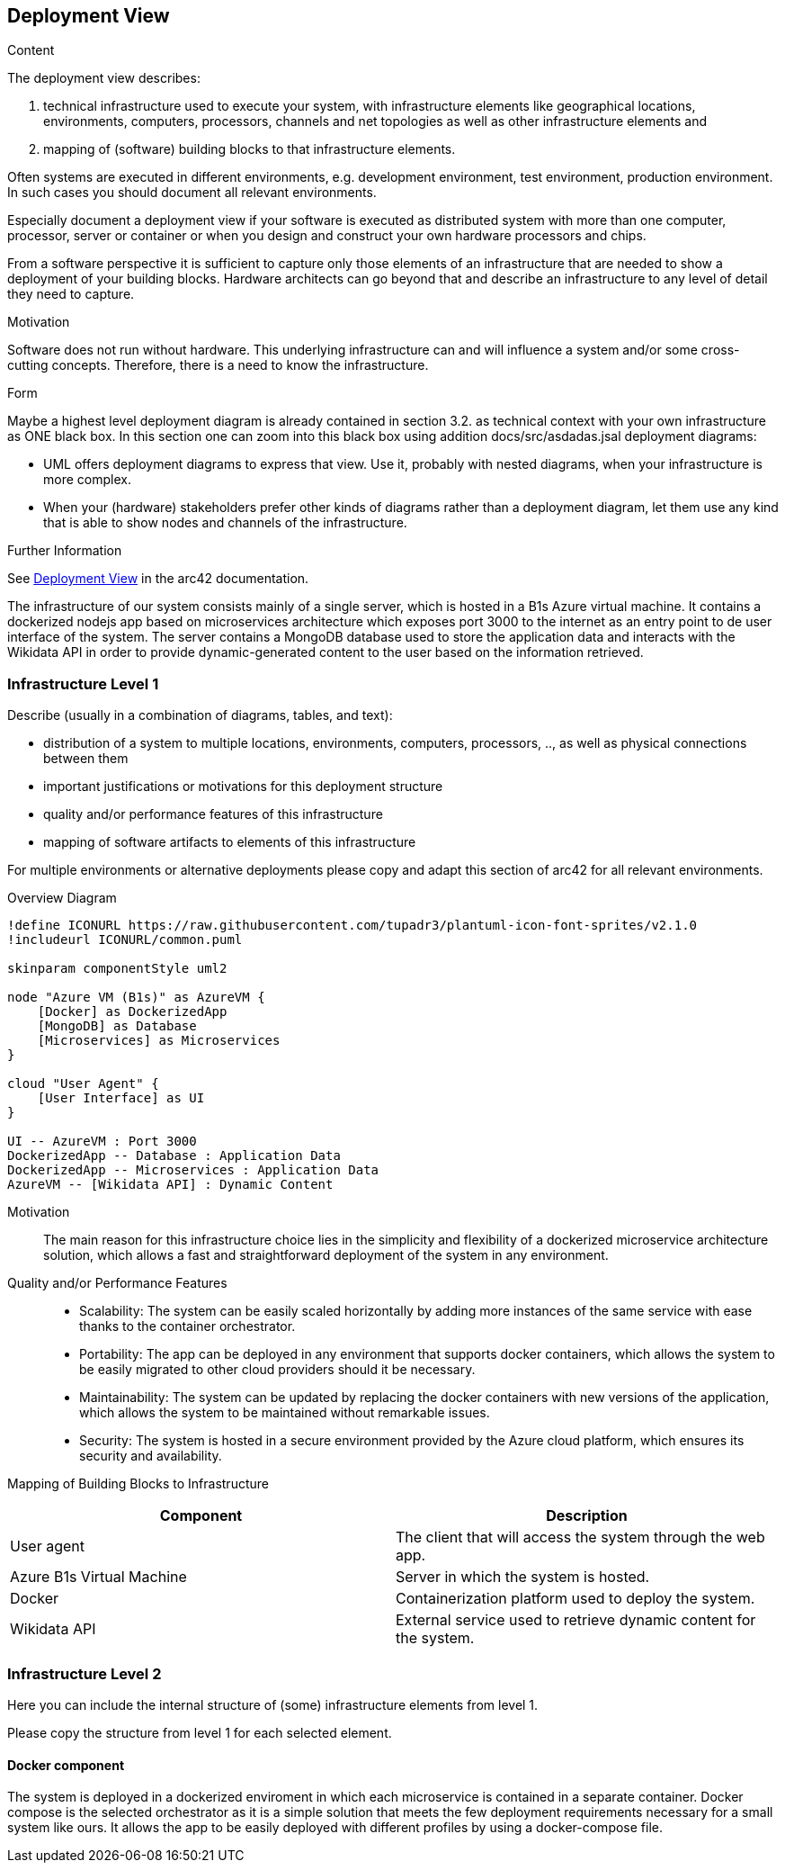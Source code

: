 ifndef::imagesdir[:imagesdir: ../images]

[[section-deployment-view]]


== Deployment View

[role="arc42help"]
****
.Content
The deployment view describes:

 1. technical infrastructure used to execute your system, with infrastructure elements like geographical locations, environments, computers, processors, channels and net topologies as well as other infrastructure elements and

2. mapping of (software) building blocks to that infrastructure elements.

Often systems are executed in different environments, e.g. development environment, test environment, production environment. In such cases you should document all relevant environments.

Especially document a deployment view if your software is executed as distributed system with more than one computer, processor, server or container or when you design and construct your own hardware processors and chips.

From a software perspective it is sufficient to capture only those elements of an infrastructure that are needed to show a deployment of your building blocks. Hardware architects can go beyond that and describe an infrastructure to any level of detail they need to capture.

.Motivation
Software does not run without hardware.
This underlying infrastructure can and will influence a system and/or some
cross-cutting concepts. Therefore, there is a need to know the infrastructure.

.Form

Maybe a highest level deployment diagram is already contained in section 3.2. as
technical context with your own infrastructure as ONE black box. In this section one can
zoom into this black box using addition docs/src/asdadas.jsal deployment diagrams:

* UML offers deployment diagrams to express that view. Use it, probably with nested diagrams,
when your infrastructure is more complex.
* When your (hardware) stakeholders prefer other kinds of diagrams rather than a deployment diagram, let them use any kind that is able to show nodes and channels of the infrastructure.


.Further Information

See https://docs.arc42.org/section-7/[Deployment View] in the arc42 documentation.

****


The infrastructure of our system consists mainly of a single server, which is hosted in a B1s Azure virtual machine. It contains a dockerized nodejs app based on microservices architecture which exposes port 3000 to the internet as an entry point to de user interface of the system. The server contains a MongoDB database used to store the application data and interacts with the Wikidata API in order to provide dynamic-generated content to the user based on the information retrieved.


=== Infrastructure Level 1

[role="arc42help"]
****
Describe (usually in a combination of diagrams, tables, and text):

* distribution of a system to multiple locations, environments, computers, processors, .., as well as physical connections between them
* important justifications or motivations for this deployment structure
* quality and/or performance features of this infrastructure
* mapping of software artifacts to elements of this infrastructure

For multiple environments or alternative deployments please copy and adapt this section of arc42 for all relevant environments.
****

Overview Diagram::

[plantuml, "Infrastructure Diagram", png]
----
!define ICONURL https://raw.githubusercontent.com/tupadr3/plantuml-icon-font-sprites/v2.1.0
!includeurl ICONURL/common.puml

skinparam componentStyle uml2

node "Azure VM (B1s)" as AzureVM {
    [Docker] as DockerizedApp
    [MongoDB] as Database
    [Microservices] as Microservices
}

cloud "User Agent" {
    [User Interface] as UI
}

UI -- AzureVM : Port 3000
DockerizedApp -- Database : Application Data
DockerizedApp -- Microservices : Application Data
AzureVM -- [Wikidata API] : Dynamic Content
----


Motivation::
The main reason for this infrastructure choice lies in the simplicity and flexibility of a dockerized microservice architecture solution, which allows a fast and straightforward deployment of the system in any environment.

Quality and/or Performance Features::
- Scalability: The system can be easily scaled horizontally by adding more instances of the same service with ease thanks to the container orchestrator.

- Portability: The app can be deployed in any environment that supports docker containers, which allows the system to be easily migrated to other cloud providers should it be necessary.

- Maintainability: The system can be updated by replacing the docker containers with new versions of the application, which allows the system to be maintained without remarkable issues.

- Security: The system is hosted in a secure environment provided by the Azure cloud platform, which ensures its security and availability.

Mapping of Building Blocks to Infrastructure::

|===
| Component | Description

| User agent
| The client that will access the system through the web app.


| Azure B1s Virtual Machine
| Server in which the system is hosted.

| Docker
| Containerization platform used to deploy the system.

| Wikidata API
| External service used to retrieve dynamic content for the system.

|===



=== Infrastructure Level 2

[role="arc42help"]
****
Here you can include the internal structure of (some) infrastructure elements from level 1.

Please copy the structure from level 1 for each selected element.
****

==== Docker component

The system is deployed in a dockerized enviroment in which each microservice is contained in a separate container. Docker compose is the selected orchestrator as it is a simple solution that meets the few deployment requirements necessary for a small system like ours. It allows the app to be easily deployed with different profiles by using a docker-compose file.



